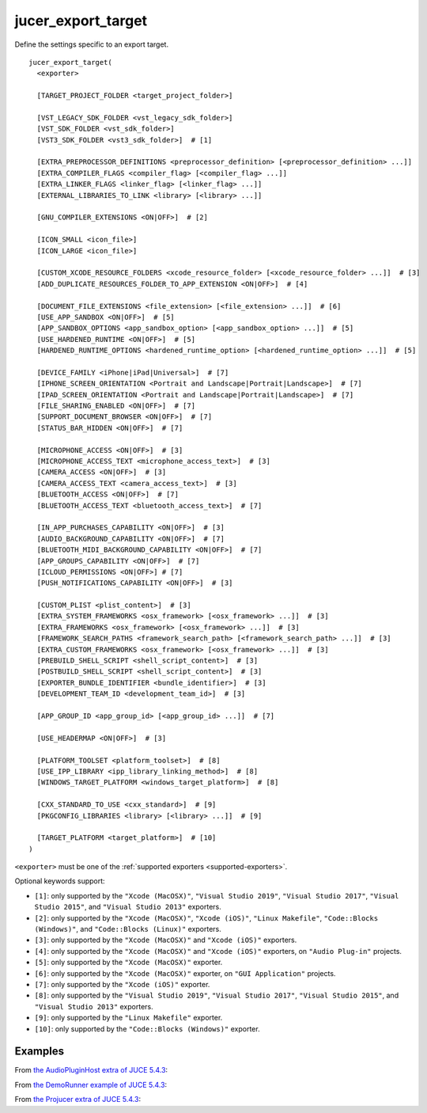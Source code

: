 jucer_export_target
===================

Define the settings specific to an export target.

::

  jucer_export_target(
    <exporter>

    [TARGET_PROJECT_FOLDER <target_project_folder>]

    [VST_LEGACY_SDK_FOLDER <vst_legacy_sdk_folder>]
    [VST_SDK_FOLDER <vst_sdk_folder>]
    [VST3_SDK_FOLDER <vst3_sdk_folder>]  # [1]

    [EXTRA_PREPROCESSOR_DEFINITIONS <preprocessor_definition> [<preprocessor_definition> ...]]
    [EXTRA_COMPILER_FLAGS <compiler_flag> [<compiler_flag> ...]]
    [EXTRA_LINKER_FLAGS <linker_flag> [<linker_flag> ...]]
    [EXTERNAL_LIBRARIES_TO_LINK <library> [<library> ...]]

    [GNU_COMPILER_EXTENSIONS <ON|OFF>]  # [2]

    [ICON_SMALL <icon_file>]
    [ICON_LARGE <icon_file>]

    [CUSTOM_XCODE_RESOURCE_FOLDERS <xcode_resource_folder> [<xcode_resource_folder> ...]]  # [3]
    [ADD_DUPLICATE_RESOURCES_FOLDER_TO_APP_EXTENSION <ON|OFF>]  # [4]

    [DOCUMENT_FILE_EXTENSIONS <file_extension> [<file_extension> ...]]  # [6]
    [USE_APP_SANDBOX <ON|OFF>]  # [5]
    [APP_SANDBOX_OPTIONS <app_sandbox_option> [<app_sandbox_option> ...]]  # [5]
    [USE_HARDENED_RUNTIME <ON|OFF>]  # [5]
    [HARDENED_RUNTIME_OPTIONS <hardened_runtime_option> [<hardened_runtime_option> ...]]  # [5]

    [DEVICE_FAMILY <iPhone|iPad|Universal>]  # [7]
    [IPHONE_SCREEN_ORIENTATION <Portrait and Landscape|Portrait|Landscape>]  # [7]
    [IPAD_SCREEN_ORIENTATION <Portrait and Landscape|Portrait|Landscape>]  # [7]
    [FILE_SHARING_ENABLED <ON|OFF>]  # [7]
    [SUPPORT_DOCUMENT_BROWSER <ON|OFF>]  # [7]
    [STATUS_BAR_HIDDEN <ON|OFF>]  # [7]

    [MICROPHONE_ACCESS <ON|OFF>]  # [3]
    [MICROPHONE_ACCESS_TEXT <microphone_access_text>]  # [3]
    [CAMERA_ACCESS <ON|OFF>]  # [3]
    [CAMERA_ACCESS_TEXT <camera_access_text>]  # [3]
    [BLUETOOTH_ACCESS <ON|OFF>]  # [7]
    [BLUETOOTH_ACCESS_TEXT <bluetooth_access_text>]  # [7]

    [IN_APP_PURCHASES_CAPABILITY <ON|OFF>]  # [3]
    [AUDIO_BACKGROUND_CAPABILITY <ON|OFF>]  # [7]
    [BLUETOOTH_MIDI_BACKGROUND_CAPABILITY <ON|OFF>]  # [7]
    [APP_GROUPS_CAPABILITY <ON|OFF>]  # [7]
    [ICLOUD_PERMISSIONS <ON|OFF>] # [7]
    [PUSH_NOTIFICATIONS_CAPABILITY <ON|OFF>]  # [3]

    [CUSTOM_PLIST <plist_content>]  # [3]
    [EXTRA_SYSTEM_FRAMEWORKS <osx_framework> [<osx_framework> ...]]  # [3]
    [EXTRA_FRAMEWORKS <osx_framework> [<osx_framework> ...]]  # [3]
    [FRAMEWORK_SEARCH_PATHS <framework_search_path> [<framework_search_path> ...]]  # [3]
    [EXTRA_CUSTOM_FRAMEWORKS <osx_framework> [<osx_framework> ...]]  # [3]
    [PREBUILD_SHELL_SCRIPT <shell_script_content>]  # [3]
    [POSTBUILD_SHELL_SCRIPT <shell_script_content>]  # [3]
    [EXPORTER_BUNDLE_IDENTIFIER <bundle_identifier>]  # [3]
    [DEVELOPMENT_TEAM_ID <development_team_id>]  # [3]

    [APP_GROUP_ID <app_group_id> [<app_group_id> ...]]  # [7]

    [USE_HEADERMAP <ON|OFF>]  # [3]

    [PLATFORM_TOOLSET <platform_toolset>]  # [8]
    [USE_IPP_LIBRARY <ipp_library_linking_method>]  # [8]
    [WINDOWS_TARGET_PLATFORM <windows_target_platform>]  # [8]

    [CXX_STANDARD_TO_USE <cxx_standard>]  # [9]
    [PKGCONFIG_LIBRARIES <library> [<library> ...]]  # [9]

    [TARGET_PLATFORM <target_platform>]  # [10]
  )

``<exporter>`` must be one of the :ref:`supported exporters <supported-exporters>`.

Optional keywords support:

- ``[1]``: only supported by the ``"Xcode (MacOSX)"``, ``"Visual Studio 2019"``,
  ``"Visual Studio 2017"``, ``"Visual Studio 2015"``, and ``"Visual Studio 2013"``
  exporters.
- ``[2]``: only supported by the ``"Xcode (MacOSX)"``, ``"Xcode (iOS)"``,
  ``"Linux Makefile"``, ``"Code::Blocks (Windows)"``, and ``"Code::Blocks (Linux)"``
  exporters.
- ``[3]``: only supported by the ``"Xcode (MacOSX)"`` and ``"Xcode (iOS)"`` exporters.
- ``[4]``: only supported by the ``"Xcode (MacOSX)"`` and ``"Xcode (iOS)"`` exporters, on
  ``"Audio Plug-in"`` projects.
- ``[5]``: only supported by the ``"Xcode (MacOSX)"`` exporter.
- ``[6]``: only supported by the ``"Xcode (MacOSX)"`` exporter, on ``"GUI Application"``
  projects.
- ``[7]``: only supported by the ``"Xcode (iOS)"`` exporter.
- ``[8]``: only supported by the ``"Visual Studio 2019"``, ``"Visual Studio 2017"``,
  ``"Visual Studio 2015"``, and ``"Visual Studio 2013"`` exporters.
- ``[9]``: only supported by the ``"Linux Makefile"`` exporter.
- ``[10]``: only supported by the ``"Code::Blocks (Windows)"`` exporter.


Examples
--------

From `the AudioPluginHost extra of JUCE 5.4.3 <https://github.com/McMartin/FRUT/blob/
master/generated/JUCE-5.4.3/extras/AudioPluginHost/CMakeLists.txt#L194-L208>`_:

.. code-block:: cmake
  :lineno-start: 194

  jucer_export_target(
    "Xcode (MacOSX)"
    # VST3_SDK_FOLDER
    EXTRA_COMPILER_FLAGS
      "-Wall"
      "-Wshadow"
      "-Wstrict-aliasing"
      "-Wconversion"
      "-Wsign-compare"
      "-Woverloaded-virtual"
      "-Wextra-semi"
    ICON_SMALL "Source/JUCEAppIcon.png"
    ICON_LARGE "Source/JUCEAppIcon.png"
    MICROPHONE_ACCESS ON
  )


From `the DemoRunner example of JUCE 5.4.3 <https://github.com/McMartin/FRUT/blob/master/
generated/JUCE-5.4.3/examples/DemoRunner/CMakeLists.txt#L369-L377>`_:

.. code-block:: cmake
  :lineno-start: 325

  jucer_export_target(
    "Visual Studio 2017"
    EXTRA_COMPILER_FLAGS
      "/w44265"
      "/w45038"
      "/w44062"
    ICON_SMALL "Source/JUCEAppIcon.png"
    ICON_LARGE "Source/JUCEAppIcon.png"
  )


From `the Projucer extra of JUCE 5.4.3 <https://github.com/McMartin/FRUT/blob/
master/generated/JUCE-5.4.3/extras/Projucer/CMakeLists.txt#L719-L724>`_:

.. code-block:: cmake
  :lineno-start: 719

  jucer_export_target(
    "Linux Makefile"
    # EXTRA_COMPILER_FLAGS
    # EXTRA_LINKER_FLAGS
    ICON_LARGE "Source/BinaryData/Icons/juce_icon.png"
  )
